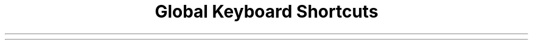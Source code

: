 .TL
Global Keyboard Shortcuts
.
.MC 65 0
.
.TS
allbox nospaces tab(|);
cs,rl.
T{
.B "Tags/Workspaces"
T}
Super+1..9 | Select Tag 1..9
Super+Shift+1..9 | Move To Tag 1..9
Super+Control+1..9 | Toggle Tag 1..9
Super+W | Select Browser Tag
Super+Shift+W | Move To Browser Tag
Super+Control+W | Toggle Browser Tag
Super+E | Select E-Mail Tag
Super+Shift+E | Move To E-Mail Tag
Super+Control+E | Toggle E-Mail Tag
Super+D | Select Discord Tag
Super+Shift+D | Move To Discord Tag
Super+Control+D | Toggle Discord Tag
Super+Tab | Toggle Previous Tags
Super+L | Toggle Scratch Terminal
Super+M | Toggle Scratch NCMPCPP
Super+N | Toggle Scratch DualBoat
Super+, | Focus Previous Monitor
Super+. | Focus Next Monitor
Super+Shift+, | Move To Previous Monitor
Super+Shift+. | Move To Next Monitor
.TE
.sp
.TS
allbox nospaces tab(|);
cs,rl.
T{
.B "All Windows"
T}
Super+Q | Kill Window
Super+J | Next window
Super+K | Previous window
Super+Shift+J | Move Window Down
Super+Shift+K | Move Window Up
Super+Control+J | Cycle Windows Down
Super+Control+K | Cycle Windows Up
Super+S | Switch Master
Super+Shift+S | Toggle Sticky
Super+Shift+Space | Toggle Floating
Super+F | Toggle Fullscreen
.TE
.sp
.TS
allbox nospaces tab(|);
cs,rl.
T{
.B "Layout/Appearance"
T}
Super+T | Layout: Tile
Super+Shift+T | Layout: BStack
Super+Y | Layout: Fibonacci Dwindle
Super+Shift+Y | Layout: Grid
Super+U | Layout: Centered Master
Super+Shift+U | Layout: Floating Master
Super+I | Layout: Monocle
Super+Shift+I | Layout: All Floating
Super+Control+H | Decrease Master Area
Super+Control+L | Increase Master Area
Super+Shift+= | Increment Master Count
Super+Shift+- | Decrement Master Count
Super+{ | Decrease All Gaps
Super+} | Increase All Gaps
Super+Shift+{ | Decrease Outer Gaps
Super+Shift+{ | Increase Outer Gaps
Super+Shift+0 | Toggle All Gaps
Super+Control+0 | Reset All Gaps
Super+B | Toggle Bar
Super+Shift+B | Toggle Bar Light Mode
.TE
.sp
.TS
allbox nospaces tab(|);
cs,rl.
T{
.B "Floating Windows"
T}
Super+Alt+H | Move Left
Super+Alt+J | Move Down
Super+Alt+K | Move Up
Super+Alt+L | Move Right
Super+Control+Alt+H | Decrease Width
Super+Control+Alt+J | Decrease Length
Super+Control+Alt+K | Increase Length
Super+Control+Alt+L | Increase Width
Super+Shift+Alt+H | Throw Left
Super+Shift+Alt+J | Throw Down
Super+Shift+Alt+K | Throw Up
Super+Shift+Alt+L | Throw Right
Super+Shift+Alt+N | Throw Middle
.TE
.sp
.TS
allbox nospaces tab(|);
cs,rl.
T{
.B "MPD (Music Player Daemon)"
T}
Super+P | Pause/Resume
Super+Shift+P | Stop
Super+; | Previous
Super+' | Next
Super+Shift+; | Rewind 5s
Super+Shift+' | Fast-forward 5s
Super+Control+= | Add To Playlist
.TE
.sp
.TS
allbox nospaces tab(|);
cs,rl.
T{
.B "Programs/Utilities"
T}
Super+Return | Launch Terminal
Super+O | Run Command
Super+/ | Launch Qalc
Control+Alt+E | Launch Dualf
Control+Alt+I | Launch LF
Control+Alt+W | Launch Surf
Control+Alt+V | Launch NVIM
Control+Alt+D | Launch Discord
Control+Alt+F | Launch FSearch
Super+Space | Launch MouseMode
Super+Shift+O | Copy Password
Super+Control+O | Copy Username
Super+Shift+N | View Note
Super+Control+N | Edit Note
Super+Control+B | Open Book
Super+C | Copy Text Snippet
PrintScreen | Screenshot Region
Control+PrintScreen | Screenshot Fullscreen
Super+Shift+Q | Power Options
.TE
.sp
.TS
allbox nospaces tab(|);
cs,rl.
T{
.B "Miscellaneous"
T}
Super+- | Decrease Volume
Super+= | Increase Volume
Super+Backspace | Toggle Mute
Super+~ | Show Last Notification
Alt+~ | Clear Last Notification
Control+~ | Clear All Notifications
Super+Shift+/ | Show This Help Sheet
.TE

